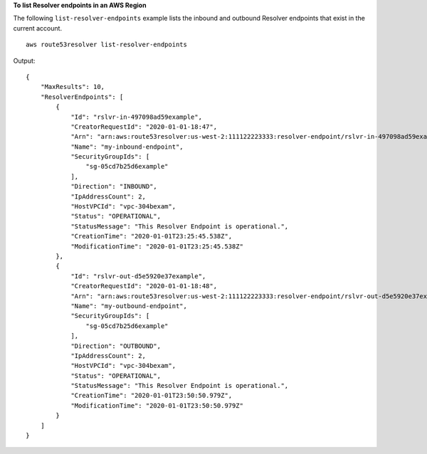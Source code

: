 **To list Resolver endpoints in an AWS Region**

The following ``list-resolver-endpoints`` example lists the inbound and outbound Resolver endpoints that exist in the current account. ::

    aws route53resolver list-resolver-endpoints

Output::

    {
        "MaxResults": 10,
        "ResolverEndpoints": [
            {
                "Id": "rslvr-in-497098ad59example",
                "CreatorRequestId": "2020-01-01-18:47",
                "Arn": "arn:aws:route53resolver:us-west-2:111122223333:resolver-endpoint/rslvr-in-497098ad59example",
                "Name": "my-inbound-endpoint",
                "SecurityGroupIds": [
                    "sg-05cd7b25d6example"
                ],
                "Direction": "INBOUND",
                "IpAddressCount": 2,
                "HostVPCId": "vpc-304bexam",
                "Status": "OPERATIONAL",
                "StatusMessage": "This Resolver Endpoint is operational.",
                "CreationTime": "2020-01-01T23:25:45.538Z",
                "ModificationTime": "2020-01-01T23:25:45.538Z"
            },
            {
                "Id": "rslvr-out-d5e5920e37example",
                "CreatorRequestId": "2020-01-01-18:48",
                "Arn": "arn:aws:route53resolver:us-west-2:111122223333:resolver-endpoint/rslvr-out-d5e5920e37example",
                "Name": "my-outbound-endpoint",
                "SecurityGroupIds": [
                    "sg-05cd7b25d6example"
                ],
                "Direction": "OUTBOUND",
                "IpAddressCount": 2,
                "HostVPCId": "vpc-304bexam",
                "Status": "OPERATIONAL",
                "StatusMessage": "This Resolver Endpoint is operational.",
                "CreationTime": "2020-01-01T23:50:50.979Z",
                "ModificationTime": "2020-01-01T23:50:50.979Z"
            }
        ]
    }

